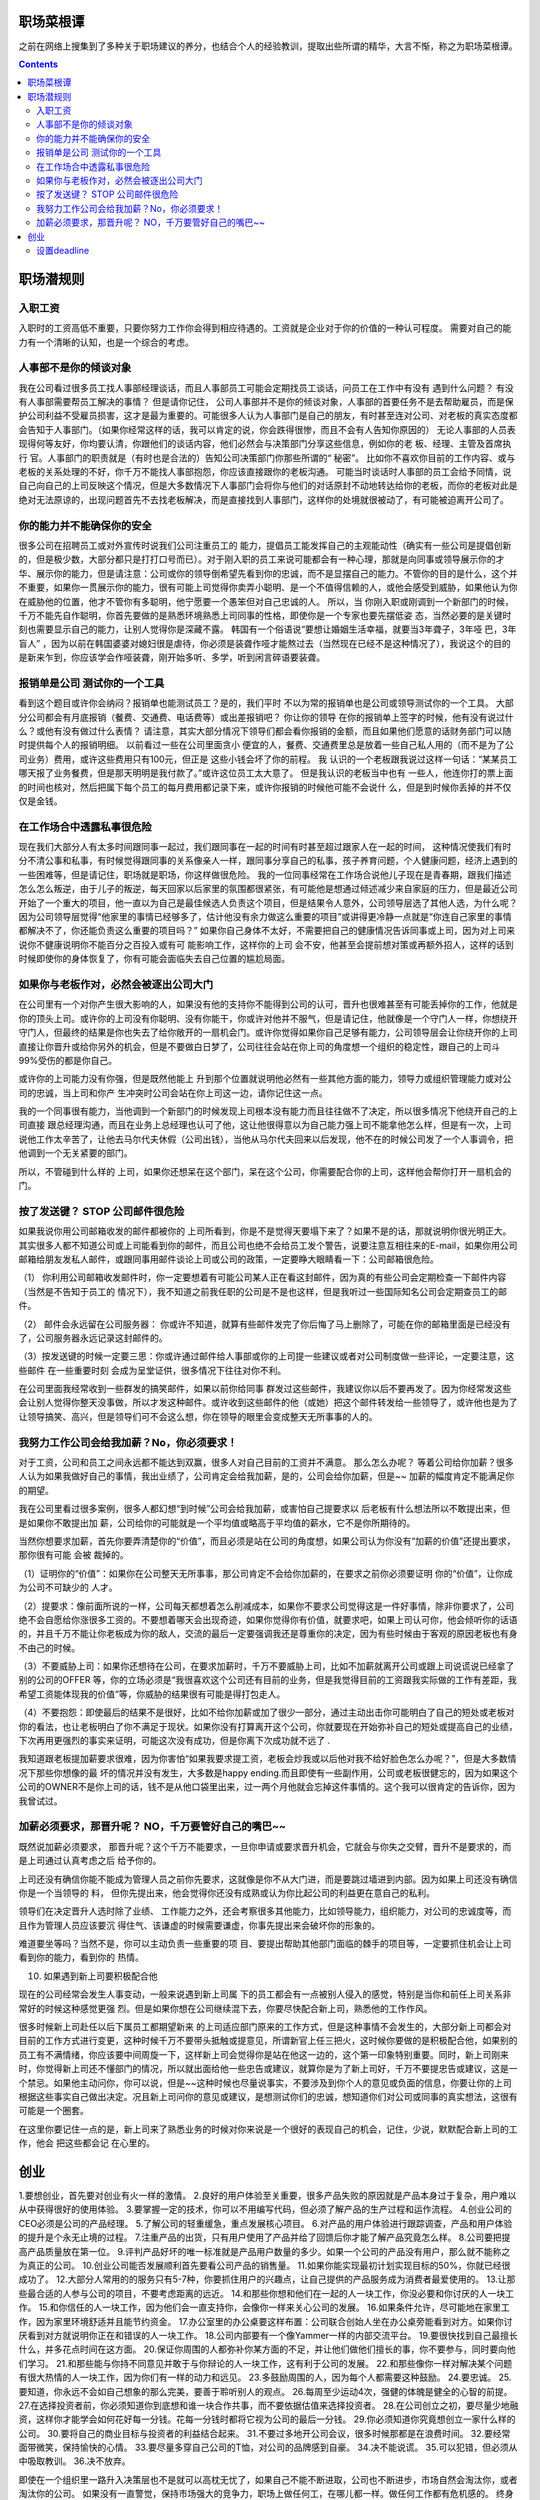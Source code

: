 
职场菜根谭
==================

.. post:: Dec 09, 2018
   :tags: career
   :category: Management

之前在网络上搜集到了多种关于职场建议的养分，也结合个人的经验教训，提取出些所谓的精华，大言不惭，称之为职场菜根谭。

.. contents::

职场潜规则
=============

入职工资
--------------------

入职时的工资高低不重要，只要你努力工作你会得到相应待遇的。工资就是企业对于你的价值的一种认可程度。
需要对自己的能力有一个清晰的认知，也是一个综合的考虑。

人事部不是你的倾谈对象
----------------------

我在公司看过很多员工找人事部经理谈话，而且人事部员工可能会定期找员工谈话，问员工在工作中有没有 遇到什么问题？ 有没有人事部需要帮员工解决的事情？
但是请你记住， 公司人事部并不是你的倾谈对象，人事部的首要任务不是去帮助雇员，而是保护公司利益不受雇员损害，这才是最为重要的。可能很多人认为人事部门是自己的朋友，有时甚至连对公司、对老板的真实态度都会告知于人事部门。（如果你经常这样的话，我可以肯定的说，你会跌得很惨，而且不会有人告知你原因的）
无论人事部的人员表现得何等友好，你均要认清，你跟他们的谈话内容，他们必然会与决策部门分享这些信息，例如你的老 板、经理、主管及首席执行 官。人事部门的职责就是（有时也是合法的）告知公司决策部门你那些所谓的“ 秘密”。
比如你不喜欢你目前的工作内容、或与老板的关系处理的不好，你千万不能找人事部抱怨，你应该直接跟你的老板沟通。
可能当时谈话时人事部的员工会给予同情，说自己向自己的上司反映这个情况，但是大多数情况下人事部门会将你与他们的对话原封不动地转达给你的老板，而你的老板对此是绝对无法原谅的，出现问题首先不去找老板解决，而是直接找到人事部门，这样你的处境就很被动了，有可能被迫离开公司了。

你的能力并不能确保你的安全
-----------------------

很多公司在招聘员工或对外宣传时说我们公司注重员工的 能力，提倡员工能发挥自己的主观能动性（确实有一些公司是提倡创新的，但是极少数，大部分都只是打打口号而已）。对于刚入职的员工来说可能都会有一种心理，那就是向同事或领导展示你的才华、展示你的能力，但是请注意：公司或你的领导倒希望先看到你的忠诚，而不是显摆自己的能力。不管你的目的是什么，这个并不重要，如果你一贯展示你的能力，很有可能上司觉得你卖弄小聪明、是一个不值得信赖的人，或他会感受到威胁，如果他认为你在威胁他的位置，他才不管你有多聪明，他宁愿要一个愚笨但对自己忠诚的人。
所以，当 你刚入职或刚调到一个新部门的时候，千万不能先自作聪明，你首先要做的是熟悉环境熟悉上司同事的性格，即使你是一个专家也要先摆低姿 态，当然必要的是关键时刻也需要显示自己的能力，让别人觉得你是深藏不露。
韩国有一个俗语说“要想让婚姻生活幸福，就要当3年聋子，3年哑 巴，3年盲人” ，因为以前在韩国婆婆对媳妇很是虐待，你必须是装聋作哑才能熬过去（当然现在已经不是这种情况了），我说这个的目的是新来乍到，你应该学会作哑装聋，刚开始多听、多学，听到闲言碎语要装聋。

报销单是公司 测试你的一个工具
------------------------------

看到这个题目或许你会纳闷？报销单也能测试员工？是的，我们平时 不以为常的报销单也是公司或领导测试你的一个工具。
大部分公司都会有月底报销（餐费、交通费、电话费等）或出差报销吧？
你让你的领导 在你的报销单上签字的时候，他有没有说过什么？或他有没有做过什么表情？ 请注意，其实大部分情况下领导们都会看你报销的金额，而且如果他们愿意的话财务部门可以随时提供每个人的报销明细。
以前看过一些在公司里面贪小 便宜的人，餐费、交通费里总是放着一些自己私人用的（而不是为了公司业务）费用，或许这些费用只有100元，但正是 这些小钱会坏了你的前程。
我 认识的一个老板跟我说过这样一句话：“某某员工哪天报了业务餐费，但是那天明明是我付款了。”或许这位员工太大意了。
但是我认识的老板当中也有 一些人，他连你打的票上面的时间也核对，然后把属下每个员工的每月费用都记录下来，或许你报销的时候他可能不会说什 么，但是到时候你丢掉的并不仅仅是金钱。

在工作场合中透露私事很危险
--------------------------

现在我们大部分人有太多时间跟同事一起过，我们跟同事在一起的时间有时甚至超过跟家人在一起的时间， 这种情况使我们有时分不清公事和私事，有时候觉得跟同事的关系像亲人一样，跟同事分享自己的私事，孩子养育问题，个人健康问题，经济上遇到的一些困难等，但是请记住，职场就是职场，你这样做很危险。
我的一位同事经常在工作场合说他儿子现在是青春期，跟我们描述怎么怎么叛逆，由于儿子的叛逆，每天回家以后家里的氛围都很紧张，有可能他是想通过倾述减少来自家庭的压力，但是最近公司开始了一个重大的项目，他一直以为自己是最佳候选人负责这个项目，但是结果令人意外，公司领导层选了其他人选，为什么呢？因为公司领导层觉得“他家里的事情已经够多了，估计他没有余力做这么重要的项目”或讲得更冷静一点就是“你连自己家里的事情都解决不了，你还能负责这么重要的项目吗？”
如果你自己身体不太好，不需要把自己的健康情况告诉同事或上司，因为对上司来说你不健康说明你不能百分之百投入或有可 能影响工作，这样你的上司 会不安，他甚至会提前想对策或再额外招人，这样的话到时候即使你的身体恢复了，你有可能会面临失去自己位置的尴尬局面。

如果你与老板作对，必然会被逐出公司大门
----------------------------------

在公司里有一个对你产生很大影响的人，如果没有他的支持你不能得到公司的认可，晋升也很难甚至有可能丢掉你的工作，他就是你的顶头上司。或许你的上司没有你聪明、没有你能干，你或许对他并不服气，但是请记住，他就像是一个守门人一样，你想绕开守门人，但最终的结果是你也失去了给你敞开的一扇机会门。或许你觉得如果你自己足够有能力，公司领导层会让你绕开你的上司直接让你晋升或给你另外的机会，但是不要做白日梦了，公司往往会站在你上司的角度想一个组织的稳定性，跟自己的上司斗99%受伤的都是你自己。

或许你的上司能力没有你强，但是既然他能上 升到那个位置就说明他必然有一些其他方面的能力，领导力或组织管理能力或对公司的忠诚，当上司和你产 生冲突时公司会站在你上司这一边，请你记住这一点。

我的一个同事很有能力，当他调到一个新部门的时候发现上司根本没有能力而且往往做不了决定，所以很多情况下他绕开自己的上司直接 跟总经理沟通，而且在业务上总经理也认可了他，这让他很得意以为自己能力强上司不能拿他怎么样，但是有一次，上司说他工作太辛苦了，让他去马尔代夫休假（公司出钱），当他从马尔代夫回来以后发现，他不在的时候公司发了一个人事调令，把他调到一个无关紧要的部门。

所以，不管碰到什么样的 上司，如果你还想呆在这个部门，呆在这个公司，你需要配合你的上司，这样他会帮你打开一扇机会的门。

按了发送键？ STOP 公司邮件很危险
------------------------------

如果我说你用公司邮箱收发的邮件都被你的 上司所看到，你是不是觉得天要塌下来了？如果不是的话，那就说明你很光明正大。其实很多人都不知道公司或上司能看到你的邮件，而且公司也绝不会给员工发个警告，说要注意互相往来的E-mail，如果你用公司邮箱给朋友发私人邮件，或跟同事用邮件谈论上司或公司的政策，一定要睁大眼睛看一下：公司邮箱很危险。

（1） 你利用公司邮箱收发邮件时，你一定要想着有可能公司某人正在看这封邮件，因为真的有些公司会定期检查一下邮件内容（当然是不告知于员工的 情况下），我不知道之前我任职的公司是不是也这样，但是我听过一些国际知名公司会定期查员工的邮件。

（2） 邮件会永远留在公司服务器： 你或许不知道，就算有些邮件发完了你后悔了马上删除了，可能在你的邮箱里面是已经没有了，公司服务器永远记录这封邮件的。

（3）按发送键的时候一定要三思：你或许通过邮件给人事部或你的上司提一些建议或者对公司制度做一些评论，一定要注意，这些邮件 在一些重要时刻 会成为呈堂证供，很多情况下往往对你不利。

在公司里面我经常收到一些群发的搞笑邮件，如果以前你给同事 群发过这些邮件，我建议你以后不要再发了。因为你经常发这些会让别人觉得你整天没事做，所以才发这种邮件。或许收到这些邮件的他（或她）把这个邮件转发给一些领导了，或许他也是为了让领导搞笑、高兴，但是领导们可不会这么想，你在领导的眼里会变成整天无所事事的人的。

我努力工作公司会给我加薪？No，你必须要求！
--------------------------------------

对于工资，公司和员工之间永远都不能达到双赢，很多人对自己目前的工资并不满意。 那么怎么办呢？ 等着公司给你加薪？很多人认为如果我做好自己的事情，我出业绩了，公司肯定会给我加薪，是的，公司会给你加薪，但是~~ 加薪的幅度肯定不能满足你的期望。

我在公司里看过很多案例，很多人都幻想“到时候”公司会给我加薪，或害怕自己提要求以 后老板有什么想法所以不敢提出来，但是如果你不敢提出加 薪，公司给你的可能就是一个平均值或略高于平均值的薪水，它不是你所期待的。

当然你想要求加薪，首先你要弄清楚你的“价值”，而且必须是站在公司的角度想，如果公司认为你没有“加薪的价值”还提出要求，那你很有可能 会被 裁掉的。

（1）证明你的“价值”：如果你在公司整天无所事事，那公司肯定不会给你加薪的，在要求之前你必须要证明 你的“价值”，让你成为公司不可缺少的 人才。

（2）提要求：像前面所说的一样，公司每天都想着怎么削减成本，如果你不要求公司觉得这是一件好事情，除非你要求了，公司绝不会自愿给你涨很多工资的。不要想着哪天会出现奇迹，如果你觉得你有价值，就要求吧，如果上司认可你，他会倾听你的话语的，并且千万不能让你老板成为你的敌人，交流的最后一定要强调我还是尊重你的决定，因为有些时候由于客观的原因老板也有身不由己的时候。

（3）不要威胁上司：如果你还想待在公司，在要求加薪时，千万不要威胁上司，比如不加薪就离开公司或跟上司说谎说已经拿了别的公司的OFFER 等，你的立场必须是“我很喜欢这个公司还有目前的业务，但是我觉得目前的工资跟我实际做的工作有差距，我希望工资能体现我的价值”等，你威胁的结果很有可能是得打包走人。

（4）不要抱怨：即使最后的结果不是很好，比如不给你加薪或加了很少一部分，通过主动出击你可能明白了自己的短处或老板对你的看法，也让老板明白了你不满足于现状。如果你没有打算离开这个公司，你就要现在开始弥补自己的短处或提高自己的业绩，下次再用更强烈的事实来证明，可能这次没有成功，但是你离下次成功就不远了 .

我知道跟老板提加薪要求很难，因为你害怕“如果我要求提工资，老板会炒我或以后他对我不给好脸色怎么办呢？”，但是大多数情况下那些你想像的最 坏的情况并没有发生，大多数是happy ending.而且即使有一些副作用，公司或老板很健忘的，因为如果这个公司的OWNER不是你上司的话，钱不是从他口袋里出来，过一两个月他就会忘掉这件事情的。这个我可以很肯定的告诉你，因为我曾试过。

加薪必须要求，那晋升呢？ NO，千万要管好自己的嘴巴~~
--------------------------------------------------

既然说加薪必须要求， 那晋升呢？这个千万不能要求，一旦你申请或要求晋升机会，它就会与你失之交臂，晋升不是要求的，而是上司通过认真考虑之后 给予你的。

上司还没有确信你能不能成为管理人员之前你先要求，这就像是你不从大门进，而是要跳过墙进到内部。因为如果上司还没有确信你是一个当领导的 料， 但你先提出来，他会觉得你还没有成熟或认为你比起公司的利益更在意自己的私利。

领导们在决定晋升人选时除了业绩、 工作能力之外，还会考察很多其他能力，比如领导能力，组织能力，对公司的忠诚度等，而且作为管理人员应该要沉 得住气、该谦虚的时候需要谦虚，你事先提出来会破坏你的形象的。

难道要坐等吗？当然不是，你可以主动负责一些重要的项 目、要提出帮助其他部门面临的棘手的项目等，一定要抓住机会让上司看到你的能力，看到你的 热情。

10. 如果遇到新上司要积极配合他

现在的公司经常会发生人事变动，一般来说遇到新上司属 下的员工都会有一点被别人侵入的感觉，特别是当你和前任上司关系非常好的时候这种感觉更强 烈。但是如果你想在公司继续混下去，你要尽快配合新上司，熟悉他的工作作风。

很多时候新上司赴任以后下属员工都期望新来 的上司适应部门原来的工作方式，但是这种事情不会发生的，大部分新上司都会对目前的工作方式进行变更，这种时候千万不要带头抵触或提意见，所谓新官上任三把火，这时候你要做的是积极配合他，如果别的员工有不满情绪，你应该要中间周旋一下，这样新上司会觉得你是站在他这一边的，这个第一印象特别重要。同时，新上司刚来时，你觉得新上司还不懂部门的情况，所以就出面给他一些忠告或建议，就算你是为了新上司好，千万不要提忠告或建议，这是一个禁忌。如果他主动问你，你可以说，但是~~这种时候也尽量说事实，不要涉及到你个人的意见或负面的信息，你要让你的上司根据这些事实自己做出决定。况且新上司问你的意见或建议，是想测试你们的忠诚，想知道你们对公司或同事的真实想法，这很有可能是一个圈套。

在这里你要记住一点的是，新上司来了熟悉业务的时候对你来说是一个很好的表现自己的机会，记住，少说，默默配合新上司的工作，他会 把这些都会记 在心里的。 

创业
=======

1.要想创业，首先要对创业有火一样的激情。
2.良好的用户体验至关重要，很多产品失败的原因就是产品本身过于复杂，用户难以从中获得很好的使用体验。
3.要掌握一定的技术，你可以不用编写代码，但必须了解产品的生产过程和运作流程。
4.创业公司的CEO必须是公司的产品经理。
5.了解公司的轻重缓急，重点发展核心项目。
6.对产品的用户体验进行跟踪调查，产品和用户体验的提升是个永无止境的过程。
7.注重产品的出货，只有用户使用了产品并给了回馈后你才能了解产品究竟怎么样。
8.公司要把提高产品质量放在第一位。
9.评判产品好坏的唯一标准就是产品用户数量的多少。如果一个公司的产品没有用户，那么就不能称之为真正的公司。
10.创业公司能否发展顺利首先要看公司产品的销售量。
11.如果你能实现最初计划实现目标的50%，你就已经很成功了。
12.大部分人常用的的服务只有5-7种，你要抓住用户的兴趣点，让自己提供的产品服务成为消费者最爱使用的。
13.让那些最合适的人参与公司的项目，不要考虑距离的远近。
14.和那些你想和他们在一起的人一块工作，你没必要和你讨厌的人一块工作。
15.和你信任的人一块工作，因为他们会一直支持你，会像你一样来关心公司的发展。
16.如果条件允许，尽可能地在家里工作，因为家里环境舒适并且能节约资金。
17.办公室里的办公桌要这样布置：公司联合创始人坐在办公桌旁能看到对方。如果你讨厌看到对方就说明你正在和错误的人一块工作。
18.公司内部要有一个像Yammer一样的内部交流平台。
19.要很快找到自己最擅长什么，并多花点时间在这方面。
20.保证你周围的人都弥补你某方面的不足，并让他们做他们擅长的事，你不要参与，同时要向他们学习。
21.和那些能与你持不同意见并敢于与你辩论的人一块工作，这有利于公司的发展。
22.和那些像你一样对解决某个问题有很大热情的人一块工作，因为你们有一样的动力和远见。
23.多鼓励周围的人，因为每个人都需要这种鼓励。
24.要忠诚。
25.要知道，你永远不会如自己想象的那么完美，要善于聆听别人的观点。
26.每周至少运动4次，强健的体魄是健全的心智的前提。
27.在选择投资者前，你必须知道你到底想和谁一块合作共事，而不要依据估值来选择投资者。
28.在公司创立之初，要尽量少地融资，这样你才能学会如何花好每一分钱。花每一分钱时都将它视为公司的最后一分钱。
29.你必须知道你究竟想创立一家什么样的公司。
30.要将自己的商业目标与投资者的利益结合起来。
31.不要过多地开公司会议，很多时候那都是在浪费时间。
32.要经常面带微笑，保持愉快的心情。
33.要尽量多穿自己公司的T恤，对公司的品牌感到自豪。
34.决不能说谎。
35.可以犯错，但必须从中吸取教训。
36.决不放弃。

即使在一个组织里一路升入决策层也不是就可以高枕无忧了，如果自己不能不断进取，公司也不断进步，市场自然会淘汰你，或者淘汰你的公司。
如果没有一直警觉，保持市场强大的竞争力，职场上做任何工，在哪儿都一样。做任何工作都有危机感的。
终身学习
把变化视为唯一的不变”

	学习更多数学知识
	计算机科学本质上讲是数学的一个学科。好的数学家中间会产出优秀的程序员。不要让你的数学能力丧失殆尽。
	考虑每年花一个月时间复习列表中的一项：
逻辑学、离散数学、微积分、概率论、统计学、抽象代数、数论、范畴论、偏序理论

	关注安全
	很少有程序员具备好的安全习惯。如果你对自己的数字安全很在意，你就会对你写的代码安全性更加关心。确保你在每个站点都使用了唯一的高安全系数密码。使用加密的密码管理器来管理你的密码，例如PasswordSafe或者KeePassX。如果你还没有对整个磁盘加密，留出时间完成它。（在Mac上可以轻松完成）
	每年都要研究过去12个月中前10位的安全漏洞。他们是如何发生的？在编程中需要怎么做能够避免在你的代码中出现这些漏洞？
	下面是另外一些你需要尝试的安全任务：
	• 在Apache中加入SSL验证
	• 使用RSA或AES实现密码系统
	• 试着破译你的无线网络密码
	• 用WireShark侦听你的网络通讯
	• 设置基于密钥的无密码ssh登录
	• 自己运行nmap；配置你的防火墙
	• 建立端口扫描
	• 为USB驱动器加密
	• 监控日志文件
设置cron任务定期更新你的程序

	备份你的数据
	每年花一些时间检查你的备份策略。
	花一个月时间将备份花费的时间减到最小。
	使用基于云的备份服务，比如Mozy和Carbonite，很容易建立无缝自动备份。
	更全面地防御可以选择为每个人分发硬盘，对每台电脑使用像Time Machine这样的自动备份工具进行备份。
对重要文件使用异地远程仓库进行版本控制。

	学习更多理论知识
	计算机科学有丰富的理论基础。
	了解最新进展的同时还要加强对经典开发理论的掌握。
	• 每年在下列主题上花一个月时间：
	• 形式语言
	• 自动机与可计算性理论
	• 计算复杂性理论
	• 形式化方法
	• 语义学
算法与数据结构

	接触艺术和人文
	工程师往往轻视艺术。他们没有意识到艺术和人文是基础升华的重要因素。史蒂夫·乔布斯乐于指出将技术与人文结合的重要性，事实也却是如此。
	艺术和设计原则同样适用于人和计算机之间的交互。不要忽视这些原则。艺术和人文的训练让直觉更加敏锐，而这方面的练习是难以用数字来计量。工程师需要知道如何衡量那些他们不能计量的事物，而不是只是统计他们可以计量的内容。
	每年至少有一个月学习下面列出的主题：
	• 工业设计
	• 哲学
	• 摄影
	• 绘画
	• 素描
	• 音乐及音乐理论
	• 电影
	• 文学
社会科学同样会对计算机科学家有很大帮助，尤其是经济学和哲学。

	向新的软件学习
	一个为自己的软件寻找灵感的好办法就是向新的或新型应用程序学习。例如，如果你从来没有尝试过3D建模软件，可以尝试Blender。抑或是，如果你从来没有接触过LaTeX，请真诚地试着去了解它。
在学习过程中，请注意你喜欢什么和讨厌什么。真诚地问自己，这些观察到的内容是否在你的软件中存在。在工作中很难看到自己的缺点，但发现别人的不足却很容易。天下没有哪个父母认为自己的孩子长得难看。请学习看到自己作品的不足。

一，选对行业很重要，随时保持行业的敏感性。
二，要努力成为有不可替代的人，提升自己的不可替代性。
三，职场上保持竞争力的人共同点都是愿景清晰。
四，成功者都是行动派，对事物保持好奇。
五，社交媒体时代要时刻注意打照自己个人品牌，经营自己的人脉。
更重要的是我们必须把自己活成U盘，即用即插，可以依托但不依附于哪个公司哪个组织，拓展到不开公司却做自己的老板，每份工作都把自己当老板。

不要去欺骗别人，因为你能骗到的人，都是相信你的人。

#创业职场#【职场情商训练7法】1.把看不顺的人看顺；
2.把看不起的人看起；
3.把不想做的事做好；
4.把想不通的事想通；
5.把快骂出的话收回；
6.把咽不下气的咽下；
7.把想放纵的心收住；---你不需每时每刻这样做，但这样多做几回，你就会：1.情商高了；2.职位升了；3.工资涨了；4.人爽了.

【分享：事业成功四条黄金法则】第一，你能尊重多少人，就有多少人尊重你；
第二，你能信任多少人，就有多少人信任你；
第三，你能跟多少人协作，就有多少人跟你协作；
第四，你能让多少人成功，就有多少人帮助你成功。

【午休分享·职场人如何做到优秀】1.敢于表达自己的看法；
2.直接提出要求；
3.主动积级赢得注意力；
4.敢于接受挑战；
5.不私下抱怨；
6.配合团队作业；
7.敢于承担责任；
8.善于分享与包容；
9.客观接受批评；
10.营造氛围助上司解困；
11.向上司交解决问题的方案，而不是问题本身。

【成功必备之“五个一工程”】 一是跟定一位智慧领导，解决路线问题；
二是培养一批能干下属，解决业绩问题；
三是选择一群铁哥兄弟，解决人脉问题；
四是教育一个懂事的家属，解决后院问题；
五是寻找一位知己，解决情感问题。

【红顶商人胡雪岩的生意经】1.做生意如带兵,要看人行事,随机应变. 从变化中找出机会,才是一等一本事
2.办大事最要紧是拿主意!主意一拿定,说个道理并不难
3.能因时因地制宜,不拘一格,是用人的诀窍
4.不招人妒是庸才
5.“赚小钱靠术，赚大钱靠势”。
6.一个人值不值钱,看他说的话算不算数!



【容易成功的十种能力】1.解决问题时的逆向思维能力；
2.考虑问题的换位思考能力；
3.强于他人的总结能力；
4.简洁的文书编写能力；
5.信息资料收集能力；
6.解决问题的方案制定能力；
7.超强的自我安慰能力；
8.岗位变化的承受能力；
9.勇于接受份外之事；
10.积极寻求培训和实践机会。

【如何领导聪明人】1）聪明人知道自己的价值，并希望你也知道。多花时间去理解+认可每个人的卓越之处，
2）聪明人不喜欢被领导，多放权，让员工自己决定怎么做，
3）领导的责任是：指定方向，协调合作，维护公司文化，招聘优秀人员，
4）总结：你想怎么被管理，就怎么去管理。

【领导者如何鼓舞团队士气？】1.保持镇定，不被失败打倒
2.着眼行动，发现自己的公司或者是团队存在失误，一定及时解决
3.公司内部透明化，遇到问题时，过多地去掩饰并声称保护公司是严重错误的。
4.通过休闲娱乐的活动，谈未来谈希望
5.公司处于低谷时，可以通过一次特别明确的小成功鼓舞士气。

友善地对待你讨厌的人，正是你成熟的表现

【松下幸之助：管理者在决策上要少说不】“我每天批准的他人的决定，实际上只有40%的决策是我真正认同的。你不能对任何事都说不，对于那些你认为还算是过得去的计划，大可在实行过程中指导他们。我想一个领导者有时应该接受他不太喜欢的事，因为任何人都不喜欢被否定。”

如果你是一名普通员工，那么你只需要具备单一职业能力便可。如果你是一名创业者，那么，你必须是一个全才。

伟大是管理自己，不是领导别人。（冯仑语《野蛮生长》）

设置deadline
-------------

工作中学习中的deadline除了外界施加的，个人也应当对自己提出要求，并且把这个deadline作为一个强制性的标准，必须按时完成，取信于人很重要，取信于自己也很重要，这能让你尊重自己的计划和安排。


针对于爱八卦者：应该第一时间反应出不置可否的态度，用反问他如何知道此类事情，或者说不清楚来回应。
切忌把鄙视之情写在脸上 

